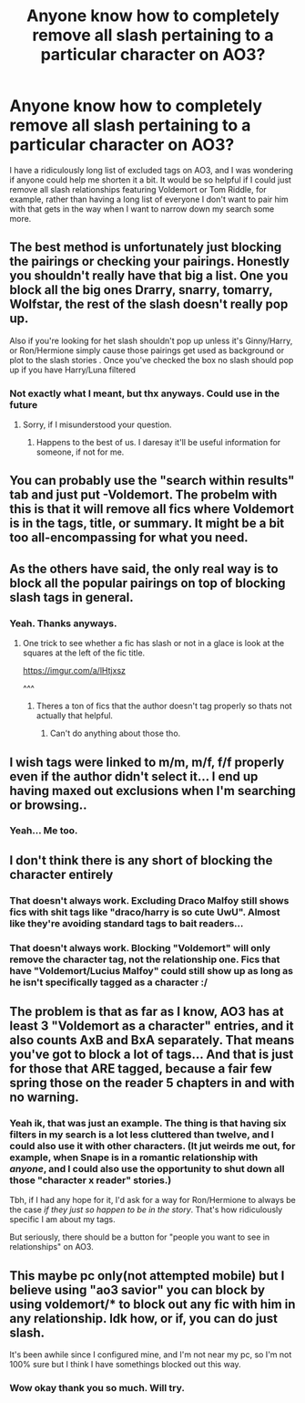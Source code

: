 #+TITLE: Anyone know how to completely remove all slash pertaining to a particular character on AO3?

* Anyone know how to completely remove all slash pertaining to a particular character on AO3?
:PROPERTIES:
:Author: IrishQueenFan
:Score: 6
:DateUnix: 1611072903.0
:DateShort: 2021-Jan-19
:FlairText: Misc
:END:
I have a ridiculously long list of excluded tags on AO3, and I was wondering if anyone could help me shorten it a bit. It would be so helpful if I could just remove all slash relationships featuring Voldemort or Tom Riddle, for example, rather than having a long list of everyone I don't want to pair him with that gets in the way when I want to narrow down my search some more.


** The best method is unfortunately just blocking the pairings or checking your pairings. Honestly you shouldn't really have that big a list. One you block all the big ones Drarry, snarry, tomarry, Wolfstar, the rest of the slash doesn't really pop up.

Also if you're looking for het slash shouldn't pop up unless it's Ginny/Harry, or Ron/Hermione simply cause those pairings get used as background or plot to the slash stories . Once you've checked the box no slash should pop up if you have Harry/Luna filtered
:PROPERTIES:
:Author: xHey_All_You_Peoplex
:Score: 6
:DateUnix: 1611086097.0
:DateShort: 2021-Jan-19
:END:

*** Not exactly what I meant, but thx anyways. Could use in the future
:PROPERTIES:
:Author: IrishQueenFan
:Score: 1
:DateUnix: 1611087861.0
:DateShort: 2021-Jan-19
:END:

**** Sorry, if I misunderstood your question.
:PROPERTIES:
:Author: xHey_All_You_Peoplex
:Score: 1
:DateUnix: 1611096676.0
:DateShort: 2021-Jan-20
:END:

***** Happens to the best of us. I daresay it'll be useful information for someone, if not for me.
:PROPERTIES:
:Author: IrishQueenFan
:Score: 1
:DateUnix: 1611097848.0
:DateShort: 2021-Jan-20
:END:


** You can probably use the "search within results" tab and just put -Voldemort. The probelm with this is that it will remove all fics where Voldemort is in the tags, title, or summary. It might be a bit too all-encompassing for what you need.
:PROPERTIES:
:Author: BlueThePineapple
:Score: 3
:DateUnix: 1611125230.0
:DateShort: 2021-Jan-20
:END:


** As the others have said, the only real way is to block all the popular pairings on top of blocking slash tags in general.
:PROPERTIES:
:Author: VulpineKitsune
:Score: 3
:DateUnix: 1611155086.0
:DateShort: 2021-Jan-20
:END:

*** Yeah. Thanks anyways.
:PROPERTIES:
:Author: IrishQueenFan
:Score: 1
:DateUnix: 1611158392.0
:DateShort: 2021-Jan-20
:END:

**** One trick to see whether a fic has slash or not in a glace is look at the squares at the left of the fic title.

[[https://imgur.com/a/lHtjxsz]]

^^^
:PROPERTIES:
:Author: VulpineKitsune
:Score: 1
:DateUnix: 1611158639.0
:DateShort: 2021-Jan-20
:END:

***** Theres a ton of fics that the author doesn't tag properly so thats not actually that helpful.
:PROPERTIES:
:Author: mr_Meaty68
:Score: 1
:DateUnix: 1611196112.0
:DateShort: 2021-Jan-21
:END:

****** Can't do anything about those tho.
:PROPERTIES:
:Author: VulpineKitsune
:Score: 1
:DateUnix: 1611225362.0
:DateShort: 2021-Jan-21
:END:


** I wish tags were linked to m/m, m/f, f/f properly even if the author didn't select it... I end up having maxed out exclusions when I'm searching or browsing..
:PROPERTIES:
:Author: couchfly
:Score: 2
:DateUnix: 1611098312.0
:DateShort: 2021-Jan-20
:END:

*** Yeah... Me too.
:PROPERTIES:
:Author: PuzzleheadedPool1
:Score: 1
:DateUnix: 1611137870.0
:DateShort: 2021-Jan-20
:END:


** I don't think there is any short of blocking the character entirely
:PROPERTIES:
:Author: Bleepbloopbotz2
:Score: 4
:DateUnix: 1611073626.0
:DateShort: 2021-Jan-19
:END:

*** That doesn't always work. Excluding Draco Malfoy still shows fics with shit tags like "draco/harry is so cute UwU". Almost like they're avoiding standard tags to bait readers...
:PROPERTIES:
:Author: Revenant14_
:Score: 4
:DateUnix: 1611081565.0
:DateShort: 2021-Jan-19
:END:


*** That doesn't always work. Blocking "Voldemort" will only remove the character tag, not the relationship one. Fics that have "Voldemort/Lucius Malfoy" could still show up as long as he isn't specifically tagged as a character :/
:PROPERTIES:
:Author: IrishQueenFan
:Score: 1
:DateUnix: 1611088018.0
:DateShort: 2021-Jan-19
:END:


** The problem is that as far as I know, AO3 has at least 3 "Voldemort as a character" entries, and it also counts AxB and BxA separately. That means you've got to block a lot of tags... And that is just for those that ARE tagged, because a fair few spring those on the reader 5 chapters in and with no warning.
:PROPERTIES:
:Author: PuzzleheadedPool1
:Score: 1
:DateUnix: 1611087642.0
:DateShort: 2021-Jan-19
:END:

*** Yeah ik, that was just an example. The thing is that having six filters in my search is a lot less cluttered than twelve, and I could also use it with other characters. (It jut weirds me out, for example, when Snape is in a romantic relationship with /anyone/, and I could also use the opportunity to shut down all those "character x reader" stories.)

Tbh, if I had any hope for it, I'd ask for a way for Ron/Hermione to always be the case /if they just so happen to be in the story/. That's how ridiculously specific I am about my tags.

But seriously, there should be a button for "people you want to see in relationships" on AO3.
:PROPERTIES:
:Author: IrishQueenFan
:Score: 2
:DateUnix: 1611088201.0
:DateShort: 2021-Jan-20
:END:


** This maybe pc only(not attempted mobile) but I believe using "ao3 savior" you can block by using voldemort/* to block out any fic with him in any relationship. Idk how, or if, you can do just slash.

It's been awhile since I configured mine, and I'm not near my pc, so I'm not 100% sure but I think I have somethings blocked out this way.
:PROPERTIES:
:Author: Cshank1991
:Score: 1
:DateUnix: 1611187020.0
:DateShort: 2021-Jan-21
:END:

*** Wow okay thank you so much. Will try.
:PROPERTIES:
:Author: IrishQueenFan
:Score: 1
:DateUnix: 1611218855.0
:DateShort: 2021-Jan-21
:END:
